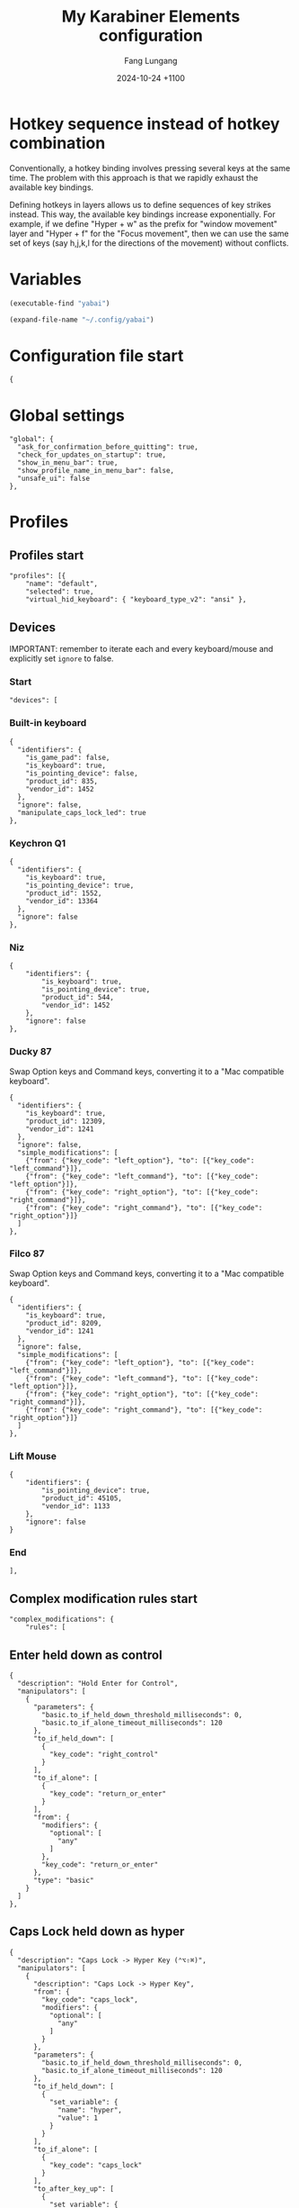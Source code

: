 # -*-mode:org; coding:utf-8; time-stamp-pattern:"8/#\\+DATE:[ \t]+%Y-%02m-%02d %5z$" -*-
# Created: Fang Lungang 2024-07-19

#+TITLE: My Karabiner Elements configuration
#+AUTHOR: Fang Lungang
#+DATE: 2024-10-24 +1100
#+DESCRIPTION: Layered hotkeys using Karabiner Elements
#+KEYWORDS: Karabiner
#+PROPERTY: header-args:json-ts :tangle ~/.config/karabiner/karabiner.json :mkdirp yes :noweb yes

* Hotkey sequence instead of hotkey combination

Conventionally, a hotkey binding involves pressing several keys at the same
time. The problem with this approach is that we rapidly exhaust the available
key bindings.

Defining hotkeys in layers allows us to define sequences of key strikes instead.
This way, the available key bindings increase exponentially. For example, if we
define "Hyper + w" as the prefix for "window movement" layer and "Hyper + f" for
the "Focus movement", then we can use the same set of keys (say h,j,k,l for the
directions of the movement) without conflicts.

* Variables

#+NAME: yabai
#+begin_src emacs-lisp
(executable-find "yabai")
#+end_src

#+NAME: config
#+begin_src emacs-lisp
(expand-file-name "~/.config/yabai")
#+end_src

* Configuration file start
#+begin_src json-ts
  {
#+end_src
* Global settings
#+begin_src json-ts
  "global": {
    "ask_for_confirmation_before_quitting": true,
    "check_for_updates_on_startup": true,
    "show_in_menu_bar": true,
    "show_profile_name_in_menu_bar": false,
    "unsafe_ui": false
  },
#+end_src
* Profiles
** Profiles start
#+begin_src json-ts
  "profiles": [{
      "name": "default",
      "selected": true,
      "virtual_hid_keyboard": { "keyboard_type_v2": "ansi" },
#+end_src
** Devices
IMPORTANT: remember to iterate each and every keyboard/mouse and explicitly set
=ignore= to false.
*** Start
#+begin_src json-ts
  "devices": [
#+end_src
*** Built-in keyboard
#+begin_src json-ts
  {
    "identifiers": {
      "is_game_pad": false,
      "is_keyboard": true,
      "is_pointing_device": false,
      "product_id": 835,
      "vendor_id": 1452
    },
    "ignore": false,
    "manipulate_caps_lock_led": true
  },
#+end_src

*** Keychron Q1
#+begin_src json-ts
  {
    "identifiers": {
      "is_keyboard": true,
      "is_pointing_device": true,
      "product_id": 1552,
      "vendor_id": 13364
    },
    "ignore": false
  },
#+end_src

*** Niz
#+begin_src json-ts
  {
      "identifiers": {
          "is_keyboard": true,
          "is_pointing_device": true,
          "product_id": 544,
          "vendor_id": 1452
      },
      "ignore": false
  },
#+end_src

*** Ducky 87
Swap Option keys and Command keys, converting it to a "Mac compatible keyboard".
#+begin_src json-ts
  {
    "identifiers": {
      "is_keyboard": true,
      "product_id": 12309,
      "vendor_id": 1241
    },
    "ignore": false,
    "simple_modifications": [
      {"from": {"key_code": "left_option"}, "to": [{"key_code": "left_command"}]},
      {"from": {"key_code": "left_command"}, "to": [{"key_code": "left_option"}]},
      {"from": {"key_code": "right_option"}, "to": [{"key_code": "right_command"}]},
      {"from": {"key_code": "right_command"}, "to": [{"key_code": "right_option"}]}
    ]
  },
#+end_src
*** Filco 87
Swap Option keys and Command keys, converting it to a "Mac compatible keyboard".
#+begin_src json-ts
  {
    "identifiers": {
      "is_keyboard": true,
      "product_id": 8209,
      "vendor_id": 1241
    },
    "ignore": false,
    "simple_modifications": [
      {"from": {"key_code": "left_option"}, "to": [{"key_code": "left_command"}]},
      {"from": {"key_code": "left_command"}, "to": [{"key_code": "left_option"}]},
      {"from": {"key_code": "right_option"}, "to": [{"key_code": "right_command"}]},
      {"from": {"key_code": "right_command"}, "to": [{"key_code": "right_option"}]}
    ]
  },
#+end_src

*** Lift Mouse
#+begin_src json-ts
  {
      "identifiers": {
          "is_pointing_device": true,
          "product_id": 45105,
          "vendor_id": 1133
      },
      "ignore": false
  }
#+end_src

*** End
#+begin_src json-ts
],
#+end_src
** Complex modification rules start
#+begin_src json-ts
  "complex_modifications": {
      "rules": [
#+end_src
** COMMENT Home row modifier
TODO:
- typing =fa= etc. quickly, they are not recognized correctly. We should use
  something else than =to_if_alone=?
- the virtual hyper key to work with it.
#+begin_src json-ts
    {
      "description": "Home row modifer",
      "manipulators": [
        {
          "parameters": {
            "basic.to_if_held_down_threshold_milliseconds": 0,
            "basic.to_if_alone_timeout_milliseconds": 120
          },
          "to_if_held_down": [
            {
              "key_code": "left_control"
            }
          ],
          "to_if_alone": [
            {
              "key_code": "a"
            }
          ],
          "from": {
            "modifiers": {
              "optional": [
                "any"
              ]
            },
            "key_code": "a"
          },
          "type": "basic"
        },
        {
            "parameters": {
              "basic.to_if_held_down_threshold_milliseconds": 0,
            "basic.to_if_alone_timeout_milliseconds": 120
            },
            "to_if_held_down": [
              {
                "key_code": "left_option"
              }
            ],
            "to_if_alone": [
              {
                "key_code": "s"
              }
            ],
            "from": {
              "modifiers": {
                "optional": [
                  "any"
                ]
              },
              "key_code": "s"
            },
            "type": "basic"
        },
        {
            "parameters": {
              "basic.to_if_held_down_threshold_milliseconds": 0,
            "basic.to_if_alone_timeout_milliseconds": 120
            },
            "to_if_held_down": [
              {
                "key_code": "left_command"
              }
            ],
            "to_if_alone": [
              {
                "key_code": "d"
              }
            ],
            "from": {
              "modifiers": {
                "optional": [
                  "any"
                ]
              },
              "key_code": "d"
            },
            "type": "basic"
        },
        {
            "parameters": {
              "basic.to_if_held_down_threshold_milliseconds": 0,
            "basic.to_if_alone_timeout_milliseconds": 120
            },
            "to_if_held_down": [
              {
                "key_code": "left_shift"
              }
            ],
            "to_if_alone": [
              {
                "key_code": "f"
              }
            ],
            "from": {
              "modifiers": {
                "optional": [
                  "any"
                ]
              },
              "key_code": "f"
            },
            "type": "basic"
        },
       {
          "parameters": {
            "basic.to_if_held_down_threshold_milliseconds": 0,
          "basic.to_if_alone_timeout_milliseconds": 120
          },
          "to_if_held_down": [
            {
              "key_code": "right_shift"
              }
            ],
            "to_if_alone": [
              {
                "key_code": "j"
              }
            ],
            "from": {
              "modifiers": {
                "optional": [
                  "any"
                ]
              },
              "key_code": "j"
            },
            "type": "basic"
        },
        {
            "parameters": {
              "basic.to_if_held_down_threshold_milliseconds": 0,
            "basic.to_if_alone_timeout_milliseconds": 120
            },
            "to_if_held_down": [
              {
                "key_code": "right_command"
              }
            ],
            "to_if_alone": [
              {
                "key_code": "k"
              }
            ],
            "from": {
              "modifiers": {
                "optional": [
                  "any"
                ]
              },
              "key_code": "k"
            },
            "type": "basic"
        },
        {
            "parameters": {
              "basic.to_if_held_down_threshold_milliseconds": 0,
            "basic.to_if_alone_timeout_milliseconds": 120
            },
            "to_if_held_down": [
              {
                "key_code": "right_option"
              }
            ],
            "to_if_alone": [
              {
                "key_code": "l"
              }
            ],
            "from": {
              "modifiers": {
                "optional": [
                  "any"
                ]
              },
              "key_code": "l"
            },
            "type": "basic"
        },
        {
            "parameters": {
              "basic.to_if_held_down_threshold_milliseconds": 0,
            "basic.to_if_alone_timeout_milliseconds": 120
            },
            "to_if_held_down": [
              {
                "key_code": "right_control"
              }
            ],
            "to_if_alone": [
              {
                "key_code": "semicolon"
              }
            ],
            "from": {
              "modifiers": {
                "optional": [
                  "any"
                ]
              },
              "key_code": "semicolon"
            },
            "type": "basic"
        }
      ]
    },
#+end_src
** Enter held down as control
#+begin_src json-ts
  {
    "description": "Hold Enter for Control",
    "manipulators": [
      {
        "parameters": {
          "basic.to_if_held_down_threshold_milliseconds": 0,
          "basic.to_if_alone_timeout_milliseconds": 120
        },
        "to_if_held_down": [
          {
            "key_code": "right_control"
          }
        ],
        "to_if_alone": [
          {
            "key_code": "return_or_enter"
          }
        ],
        "from": {
          "modifiers": {
            "optional": [
              "any"
            ]
          },
          "key_code": "return_or_enter"
        },
        "type": "basic"
      }
    ]
  },
#+end_src
** Caps Lock held down as hyper
#+begin_src json-ts
  {
    "description": "Caps Lock -> Hyper Key (⌃⌥⇧⌘)",
    "manipulators": [
      {
        "description": "Caps Lock -> Hyper Key",
        "from": {
          "key_code": "caps_lock",
          "modifiers": {
            "optional": [
              "any"
            ]
          }
        },
        "parameters": {
          "basic.to_if_held_down_threshold_milliseconds": 0,
          "basic.to_if_alone_timeout_milliseconds": 120
        },
        "to_if_held_down": [
          {
            "set_variable": {
              "name": "hyper",
              "value": 1
            }
          }
        ],
        "to_if_alone": [
          {
            "key_code": "caps_lock"
          }
        ],
        "to_after_key_up": [
          {
            "set_variable": {
              "name": "hyper",
              "value": 0
            }
          },
          {
            "set_variable": {
              "name": "move_focus",
              "value": 0
            }
          },
          {
            "set_variable": {
              "name": "move_window",
              "value": 0
            }
          },
          {
            "set_variable": {
              "name": "warp_window",
              "value": 0
            }
          },
          {
            "set_variable": {
              "name": "resize_window",
              "value": 0
            }
          },
          {
            "set_variable": {
              "name": "stack_window",
              "value": 0
            }
          },
          {
            "set_variable": {
              "name": "select_app",
              "value": 0
            }
          }
        ],
        "type": "basic"
      }
    ]
  },
#+end_src
** Move focus: Hyper-f
#+begin_src json-ts
  {
    "description": "Focus: Hyper-f",
    "manipulators": [
      {
        "description": "Prefix: f",
        "type": "basic",
        "from": {
          "key_code": "f",
          "modifiers": {
            "optional": [
              "any"
            ]
          }
        },
        "to": [
          {
            "set_variable": {
              "name": "move_focus",
              "value": 1
            }
          }
        ],
        "conditions": [
          {
            "type": "variable_if",
            "name": "hyper",
            "value": 1
          }
        ]
      },
      {
        "description": "Move focus to the previous: p",
        "to": [
          {
            "shell_command": "<<yabai()>> -m window --focus recent"
          }
        ],
        "type": "basic",
        "from": {
          "key_code": "p",
          "modifiers": {
            "optional": [
              "any"
            ]
          }
        },
        "conditions": [
          {
            "type": "variable_if",
            "name": "move_focus",
            "value": 1
          }
        ]
      },
      {
        "description": "Move focus to the left: h",
        "to": [
          {
            "shell_command": "<<yabai()>> -m window --focus west || (<<yabai()>> -m display --focus west && <<yabai()>> -m window --focus last)"
          }
        ],
        "type": "basic",
        "from": {
          "key_code": "h",
          "modifiers": {
            "optional": [
              "any"
            ]
          }
        },
        "conditions": [
          {
            "type": "variable_if",
            "name": "move_focus",
            "value": 1
          }
        ]
      },
      {
        "description": "Move focus downward: j",
        "to": [
          {
            "shell_command": "<<yabai()>> -m window --focus south"
          }
        ],
        "type": "basic",
        "from": {
          "key_code": "j",
          "modifiers": {
            "optional": [
              "any"
            ]
          }
        },
        "conditions": [
          {
            "type": "variable_if",
            "name": "move_focus",
            "value": 1
          }
        ]
      },
      {
        "description": "Move focus upward: k",
        "to": [
          {
            "shell_command": "<<yabai()>> -m window --focus north"
          }
        ],
        "type": "basic",
        "from": {
          "key_code": "k",
          "modifiers": {
            "optional": [
              "any"
            ]
          }
        },
        "conditions": [
          {
            "type": "variable_if",
            "name": "move_focus",
            "value": 1
          }
        ]
      },
      {
        "description": "Move focus to the right: l",
        "to": [
          {
            "shell_command": "<<yabai()>> -m window --focus east || (<<yabai()>> -m display --focus east && <<yabai()>> -m window --focus first)"
          }
        ],
        "type": "basic",
        "from": {
          "key_code": "l",
          "modifiers": {
            "optional": [
              "any"
            ]
          }
        },
        "conditions": [
          {
            "type": "variable_if",
            "name": "move_focus",
            "value": 1
          }
        ]
      }
    ]
  },
#+end_src
** Move window: Hyper-w
*** Start
#+begin_src json-ts
  {
    "description": "Move window: Hyper-m",
    "manipulators": [
#+end_src

*** Define the prefix
#+begin_src json-ts
  {
    "description": "Prefix: m",
    "type": "basic",
    "from": {
      "key_code": "m",
      "modifiers": {
        "optional": [
          "any"
        ]
      }
    },
    "to": [
      {
        "set_variable": {
          "name": "move_window",
          "value": 1
        }
      }
    ],
    "conditions": [
      {
        "type": "variable_if",
        "name": "hyper",
        "value": 1
      },
      {
        "type": "variable_if",
        "name": "move_window",
        "value": 0
      }
    ]
  },
#+end_src

*** Toggle split
#+begin_src json-ts
  {
    "description": "Toggle window split: spacebar",
    "to": [
      {
        "shell_command": "<<yabai()>> -m window --toggle split"
      }
    ],
    "type": "basic",
    "from": {
      "key_code": "spacebar",
      "modifiers": {
        "optional": [
          "any"
        ]
      }
    },
    "conditions": [
      {
        "type": "variable_if",
        "name": "move_window",
        "value": 1
      }
    ]
  },
#+end_src
*** Swap spaces with the next monitor
#+begin_src json-ts
{
  "description": "Swap monitors: s",
  "to": [
    {
      "shell_command": "<<config()>>/swap-spaces"
    }
  ],
  "type": "basic",
  "from": {
    "key_code": "s",
    "modifiers": {
      "optional": [
        "any"
      ]
    }
  },
  "conditions": [
    {
      "type": "variable_if",
      "name": "move_window",
      "value": 1
    }
  ]
},
#+end_src
*** Swap windows: h, j, k, l
#+begin_src json-ts
  {
    "description": "Move window to the left",
    "to": [
      {
        "shell_command": "<<yabai()>> -m window --swap west || <<config()>>/swap-windows west"
      }
    ],
    "type": "basic",
    "from": {
      "key_code": "h",
      "modifiers": {
        "optional": [
          "any"
        ]
      }
    },
    "conditions": [
      {
        "type": "variable_if",
        "name": "move_window",
        "value": 1
      }
    ]
  },
  {
    "description": "Move window downward",
    "to": [
      {
        "shell_command": "<<yabai()>> -m window --swap south"
      }
    ],
    "type": "basic",
    "from": {
      "key_code": "j",
      "modifiers": {
        "optional": [
          "any"
        ]
      }
    },
    "conditions": [
      {
        "type": "variable_if",
        "name": "move_window",
        "value": 1
      }
    ]
  },
  {
    "description": "Move window upward",
    "to": [
      {
        "shell_command": "<<yabai()>> -m window --swap north"
      }
    ],
    "type": "basic",
    "from": {
      "key_code": "k",
      "modifiers": {
        "optional": [
          "any"
        ]
      }
    },
    "conditions": [
      {
        "type": "variable_if",
        "name": "move_window",
        "value": 1
      }
    ]
  },
  {
    "description": "Move window to the right",
    "to": [
      {
        "shell_command": "<<yabai()>> -m window --swap east || <<config()>>/swap-windows east"
      }
    ],
    "type": "basic",
    "from": {
      "key_code": "l",
      "modifiers": {
        "optional": [
          "any"
        ]
      }
    },
    "conditions": [
      {
        "type": "variable_if",
        "name": "move_window",
        "value": 1
      }
    ]
  },
  {
    "description": "Swap window with the recent",
    "to": [
      {
        "shell_command": "<<yabai()>> -m window --swap recent"
      }
    ],
    "type": "basic",
    "from": {
      "key_code": "p",
      "modifiers": {
        "optional": [
          "any"
        ]
      }
    },
    "conditions": [
      {
        "type": "variable_if",
        "name": "move_window",
        "value": 1
      }
    ]
  },
#+end_src
*** An extra "w" for warping instead of swapping
#+begin_src json-ts
  {
    "description": "An extra 'w' for warp",
    "type": "basic",
    "from": {
      "key_code": "w",
      "modifiers": {
        "optional": [
          "any"
        ]
      }
    },
    "to": [
      {
        "set_variable": {
          "name": "warp_window",
          "value": 1
        }
      },
      {
        "set_variable": {
          "name": "move_window",
          "value": 0
        }
      }

    ],
    "conditions": [
      {
        "type": "variable_if",
        "name": "hyper",
        "value": 1
      },
      {
        "type": "variable_if",
        "name": "move_window",
        "value": 1
      }
    ]
  },
#+end_src

*** Warp into: h, j, k, l

#+begin_src json-ts
  {
    "description": "Warp window to the left",
    "to": [
      {
        "shell_command": "<<yabai()>> -m window --warp west || (<<yabai()>> -m window --display west && <<yabai()>> -m display --focus west)"
      }
    ],
    "type": "basic",
    "from": {
      "key_code": "h",
      "modifiers": {
        "optional": [
          "any"
        ]
      }
    },
    "conditions": [
      {
        "type": "variable_if",
        "name": "warp_window",
        "value": 1
      }
    ]
  },
  {
    "description": "Warp window downward",
    "to": [
      {
        "shell_command": "<<yabai()>> -m window --warp south || (<<yabai()>> -m window --display south && <<yabai()>> -m display --focus south)"
      }
    ],
    "type": "basic",
    "from": {
      "key_code": "j",
      "modifiers": {
        "optional": [
          "any"
        ]
      }
    },
    "conditions": [
      {
        "type": "variable_if",
        "name": "warp_window",
        "value": 1
      }
    ]
  },
  {
    "description": "Warp window upward",
    "to": [
      {
        "shell_command": "<<yabai()>> -m window --warp north || (<<yabai()>> -m window --display north && <<yabai()>> -m display --focus north)"
      }
    ],
    "type": "basic",
    "from": {
      "key_code": "k",
      "modifiers": {
        "optional": [
          "any"
        ]
      }
    },
    "conditions": [
      {
        "type": "variable_if",
        "name": "warp_window",
        "value": 1
      }
    ]
  },
  {
    "description": "Warp window to the right",
    "to": [
      {
        "shell_command": "<<yabai()>> -m window --warp east || (<<yabai()>> -m window --display east && <<yabai()>> -m display --focus east)"
      }
    ],
    "type": "basic",
    "from": {
      "key_code": "l",
      "modifiers": {
        "optional": [
          "any"
        ]
      }
    },
    "conditions": [
      {
        "type": "variable_if",
        "name": "warp_window",
        "value": 1
      }
    ]
  }
#+end_src
*** End
#+begin_src json-ts
    ]
  },
#+end_src
** Resize window: Hyper-s
#+begin_src json-ts
  {
    "description": "Resize windows: Hyper-s",
    "manipulators": [
      {
        "description": "Prefix: s",
        "type": "basic",
        "from": {
          "key_code": "s",
          "modifiers": {
            "optional": [
              "any"
            ]
          }
        },
        "to": [
          {
            "set_variable": {
              "name": "resize_window",
              "value": 1
            }
          }
        ],
        "conditions": [
          {
            "type": "variable_if",
            "name": "hyper",
            "value": 1
          }
        ]
      },
      {
        "description": "Balance split: spacebar",
        "to": [
          {
            "shell_command": "<<yabai()>> -m space --balance"
          }
        ],
        "type": "basic",
        "from": {
          "key_code": "spacebar",
          "modifiers": {
            "optional": [
              "any"
            ]
          }
        },
        "conditions": [
          {
            "type": "variable_if",
            "name": "resize_window",
            "value": 1
          }
        ]
      },
      {
        "description": "Move split to the left: h",
        "to": [
          {
            "shell_command": "<<yabai()>> -m window --resize right:-25:0 || <<yabai()>> -m window --resize left:-25:0",
            "repeat": true
          }
        ],
        "type": "basic",
        "from": {
          "key_code": "h",
          "modifiers": {
            "optional": [
              "any"
            ]
          }
        },
        "conditions": [
          {
            "type": "variable_if",
            "name": "resize_window",
            "value": 1
          }
        ]
      },
      {
        "description": "Move split downward: j",
        "to": [
          {
            "shell_command": "<<yabai()>> -m window --resize bottom:0:25 || <<yabai()>> -m window --resize top:0:25"
          }
        ],        "type": "basic",
        "from": {
          "key_code": "j",
          "modifiers": {
            "optional": [
              "any"
            ]
          }
        },
        "conditions": [
          {
            "type": "variable_if",
            "name": "resize_window",
            "value": 1
          }
        ]
      },
      {
        "description": "Move split upward: k",
        "to": [
          {
            "shell_command": "<<yabai()>> -m window --resize bottom:0:-25 || <<yabai()>> -m window --resize top:0:-25"
          }
        ],
        "type": "basic",
        "from": {
          "key_code": "k",
          "modifiers": {
            "optional": [
              "any"
            ]
          }
        },
        "conditions": [
          {
            "type": "variable_if",
            "name": "resize_window",
            "value": 1
          }
        ]
      },
      {
        "description": "Move split to the right: l",
        "to": [
          {
            "shell_command": "<<yabai()>> -m window --resize right:25:0 || <<yabai()>> -m window --resize left:25:0"
          }
        ],
        "type": "basic",
        "from": {
          "key_code": "l",
          "modifiers": {
            "optional": [
              "any"
            ]
          }
        },
        "conditions": [
          {
            "type": "variable_if",
            "name": "resize_window",
            "value": 1
          }
        ]
      },
      {
        "description": "Toggle full screen: ;",
        "to": [
          {
            "shell_command": "<<yabai()>> -m window --toggle zoom-fullscreen"
          }
        ],
        "type": "basic",
        "from": {
          "key_code": "semicolon",
          "modifiers": {
            "optional": [
              "any"
            ]
          }
        },
        "conditions": [
          {
            "type": "variable_if",
            "name": "resize_window",
            "value": 1
          }
        ]
      }
    ]
  },
#+end_src

** Stack window: Hyper-t
#+begin_src json-ts
  {
    "description": "Stack windows: Hyper-t",
    "manipulators": [
      {
        "description": "Prefix: t",
        "type": "basic",
        "from": {
          "key_code": "t",
          "modifiers": {
            "optional": [
              "any"
            ]
          }
        },
        "to": [
          {
            "set_variable": {
              "name": "stack_window",
              "value": 1
            }
          }
        ],
        "conditions": [
          {
            "type": "variable_if",
            "name": "hyper",
            "value": 1
          }
        ]
      },
      {
        "description": "Stack onto the left: h",
        "to": [
          {
            "shell_command": "<<yabai()>> -m window --stack west"
          }
        ],
        "type": "basic",
        "from": {
          "key_code": "h",
          "modifiers": {
            "optional": [
              "any"
            ]
          }
        },
        "conditions": [
          {
            "type": "variable_if",
            "name": "stack_window",
            "value": 1
          }
        ]
      },
      {
        "description": "Stack downward: j",
        "to": [
          {
            "shell_command": "<<yabai()>> -m window --stack south"
          }
        ],
        "type": "basic",
        "from": {
          "key_code": "j",
          "modifiers": {
            "optional": [
              "any"
            ]
          }
        },
        "conditions": [
          {
            "type": "variable_if",
            "name": "stack_window",
            "value": 1
          }
        ]
      },
      {
        "description": "Stack upward: k",
        "to": [
          {
            "shell_command": "<<yabai()>> -m window --stack north"
          }
        ],
        "type": "basic",
        "from": {
          "key_code": "k",
          "modifiers": {
            "optional": [
              "any"
            ]
          }
        },
        "conditions": [
          {
            "type": "variable_if",
            "name": "stack_window",
            "value": 1
          }
        ]
      },
      {
        "description": "stack onto the right: l",
        "to": [
          {
            "shell_command": "<<yabai()>> -m window --stack east",
            "repeat": true
          }
        ],
        "type": "basic",
        "from": {
          "key_code": "l",
          "modifiers": {
            "optional": [
              "any"
            ]
          }
        },
        "conditions": [
          {
            "type": "variable_if",
            "name": "stack_window",
            "value": 1
          }
        ]
      },
      {
        "description": "unstack: u",
        "to": [
          {
            "shell_command": "<<yabai()>> -m window --toggle float && <<yabai()>> -m window --toggle float",
            "repeat": true
          }
        ],
        "type": "basic",
        "from": {
          "key_code": "u",
          "modifiers": {
            "optional": [
              "any"
            ]
          }
        },
        "conditions": [
          {
            "type": "variable_if",
            "name": "stack_window",
            "value": 1
          }
        ]
      },
      {
        "description": "flip previous: p",
        "to": [
          {
            "shell_command": "<<yabai()>> -m window --focus stack.prev || <<yabai()>> -m window --focus stack.last",
            "repeat": true
          }
        ],
        "type": "basic",
        "from": {
          "key_code": "p",
          "modifiers": {
            "optional": [
              "any"
            ]

 }
        },
        "conditions": [
          {
            "type": "variable_if",
            "name": "stack_window",
            "value": 1
          }
        ]
      },
      {
        "description": "flip next: n",
        "to": [
          {
            "shell_command": "<<yabai()>> -m window --focus stack.next || <<yabai()>> -m window --focus stack.first",
            "repeat": true
          }
        ],
        "type": "basic",
        "from": {
          "key_code": "n",
          "modifiers": {
            "optional": [
              "any"
            ]
          }
        },
        "conditions": [
          {
            "type": "variable_if",
            "name": "stack_window",
            "value": 1
          }
        ]
      }
    ]
  },
#+end_src

** Open/select applications
#+begin_src json-ts
  {
    "description": "Select application: Hyper-a",
    "manipulators": [
      {
        "description": "Prefix: a",
        "to": [
          {
            "set_variable": {
              "name": "select_app",
              "value": 1
            }
          }
        ],
        "from": {
          "key_code": "a",
          "modifiers": {
            "optional": [
              "any"
            ]
          }
        },
        "conditions": [
          {
            "type": "variable_if",
            "name": "hyper",
            "value": 1
          }
        ],
        "type": "basic"
      },
      {
        "description": "terminal",
        "to": [
          {
            "shell_command": "open -a wezterm.app"
          }
        ],
        "from": {
          "key_code": "spacebar",
          "modifiers": {
            "optional": [
              "any"
            ]
          }
        },
        "conditions": [
          {
            "type": "variable_if",
            "name": "select_app",
            "value": 1
          }
        ],
        "type": "basic"
      },
      {
        "description": "web browser",
        "to": [
          {
            "shell_command": "open -a 'google chrome.app'"
          }
        ],
        "from": {
          "key_code": "h",
          "modifiers": {
            "optional": [
              "any"
            ]
          }
        },
        "conditions": [
          {
            "type": "variable_if",
            "name": "select_app",
            "value": 1
          }
        ],
        "type": "basic"
      },
      {
        "description": "instant message",
        "to": [
          {
            "shell_command": "open -a slack.app"
          }
        ],
        "from": {
          "key_code": "j",
          "modifiers": {
            "optional": [
              "any"
            ]
          }
        },
        "conditions": [
          {
            "type": "variable_if",
            "name": "select_app",
            "value": 1
          }
        ],
        "type": "basic"
      },
      {
        "description": "Alternative web browser",
        "to": [
          {
            "shell_command": "open -a safari.app"
          }
        ],
        "from": {
          "key_code": "l",
          "modifiers": {
            "optional": [
              "any"
            ]
          }
        },
        "conditions": [
          {
            "type": "variable_if",
            "name": "select_app",
            "value": 1
          }
        ],
        "type": "basic"
      }
    ]
  },
#+end_src

** Lock and sleep
#+begin_src json-ts
  {
    "description": "Lock screen or sleep",
    "manipulators": [
      {
        "description": "Lock screen",
        "to": [
          {
            "key_code": "q",
            "modifiers": ["control", "command"]
          }
        ],
        "from": {
          "key_code": "home",
          "modifiers": {
            "mandatory": [
              "control"
            ]
          }
        },
        "type": "basic"
      },
      {
        "description": "Lock screen and then Sleep",
        "to": [
          {
            "key_code": "q",
            "modifiers": ["control", "command"]
          },
          {
            "software_function": {
              "iokit_power_management_sleep_system": {}
            }
          }
        ],
        "from": {
          "key_code": "home",
          "modifiers": {
            "mandatory": [
              "option"
            ]
          }
        },
        "type": "basic"
      }
    ]
  },
#+end_src

** Additional mouse buttons
#+begin_src json-ts
  {
    "description": "Mouse button 4/5 to copy/paste",
    "manipulators": [
      {
        "from": {
          "pointing_button": "button4"
        },
        "to": [
          {
            "key_code": "c",
            "modifiers": [
              "command"
            ]
          }
        ],
        "type": "basic"
      },
      {
        "from": {
          "pointing_button": "button5"
        },
        "to": [
          {
            "key_code": "v",
            "modifiers": [
              "command"
            ]
          }
        ],
        "type": "basic"
      }
    ]
  },
#+end_src

** Emacs key bindings everywhere
NOTE:
- A variety of key bindings are already either fully or partially supported by
  certain applications. Hence, only need to define those that missing or not
  fully implemented.
- There is a limitation in what we can reasonable achieve. For example, we can
  bind =Option-d= to copy and delete one word forward. However, since there is
  no kill ring, it cannot "accumulate" all the killed text like the Emacs
  =kill-word= does when run multiple times consecutively.
- To get the bundle ID of an application, run =osascript -e 'id of app "wezterm"'=.

#+begin_src json-ts
  {
    "description": "Emacs key bindings everywhere",
    "manipulators": [
      {
        "description": "search: C-s",
        "from": {
          "key_code": "s",
          "modifiers": {
            "mandatory": [ "control" ]
          }
        },
        "to": [
          {
            "key_code": "f",
            "modifiers": [ "command" ]
          }
        ],
        "conditions": [
          {
            "type": "frontmost_application_unless",
            "bundle_identifiers": [
              "^org\\.gnu\\.Emacs$",
              "^com\\.github\\.wez\\.wezterm$",
              "^com\\.googlecode\\.iterm2$"
            ]
          }
        ],
        "type": "basic"
      },
      {
        "description": "backward word: M-b",
        "from": {
          "key_code": "b",
          "modifiers": {
            "mandatory": [ "option" ]
          }
        },
        "to": [
          {
            "key_code": "left_arrow",
            "modifiers": [ "option" ]
          }
        ],
        "conditions": [
          {
            "type": "frontmost_application_unless",
            "bundle_identifiers": [
              "^org\\.gnu\\.Emacs$",
              "^com\\.github\\.wez\\.wezterm$",
              "^com\\.googlecode\\.iterm2$"
            ]
          }
        ],
        "type": "basic"
      },
      {
        "description": "forward word: M-f",
        "from": {
          "key_code": "f",
          "modifiers": {
            "mandatory": [ "option" ]
          }
        },
        "to": [
          {
            "key_code": "right_arrow",
            "modifiers": [ "option" ]
          }
        ],
        "conditions": [
          {
            "type": "frontmost_application_unless",
            "bundle_identifiers": [
              "^org\\.gnu\\.Emacs$",
              "^com\\.github\\.wez\\.wezterm$",
              "^com\\.googlecode\\.iterm2$"
            ]
          }
        ],
        "type": "basic"
      },
      {
        "description": "kill word: M-d",
        "from": {
          "key_code": "d",
          "modifiers": {
            "mandatory": [ "option" ]
          }
        },
        "to": [
          {
            "key_code": "right_arrow",
            "modifiers": [
              "shift", "option"
            ]
          },
          {
            "key_code": "x",
            "modifiers" : [ "command" ]
          }
        ],
        "conditions": [
          {
            "type": "frontmost_application_unless",
            "bundle_identifiers": [
              "^org\\.gnu\\.Emacs$",
              "^com\\.github\\.wez\\.wezterm$",
              "^com\\.googlecode\\.iterm2$"
            ]
          }
        ],
        "type": "basic"
      },
      {
        "description": "kill word back: M-<backspace>",
        "from": {
          "key_code": "delete_or_backspace",
          "modifiers": {
            "mandatory": [ "option" ]
          }
        },
        "to": [
          {
            "key_code": "left_arrow",
            "modifiers": [
              "shift", "option"
            ]
          },
          {
            "key_code": "x",
            "modifiers" : [ "command" ]
          }
        ],
        "conditions": [
          {
            "type": "frontmost_application_unless",
            "bundle_identifiers": [
              "^org\\.gnu\\.Emacs$",
              "^com\\.github\\.wez\\.wezterm$",
              "^com\\.googlecode\\.iterm2$"
            ]
          }
        ],
        "type": "basic"
      },
      {
        "description": "newline: C-m",
        "from": {
          "key_code": "m",
          "modifiers": {
            "mandatory": [ "control" ]
          }
        },
        "to": [
          {
            "key_code": "return_or_enter",
            "modifiers": [ "shift" ]
          }
        ],
        "conditions": [
          {
            "type": "frontmost_application_unless",
            "bundle_identifiers": [
              "^org\\.gnu\\.Emacs$",
              "^com\\.github\\.wez\\.wezterm$",
              "^com\\.googlecode\\.iterm2$"
            ]
          }
        ],
        "type": "basic"
      },
      {
        "description": "copy: M-w",
        "from": {
          "key_code": "w",
          "modifiers": {
            "mandatory": [ "option" ]
          }
        },
        "to": [
          {
            "key_code": "c",
            "modifiers": [ "command" ]
          }
        ],
        "conditions": [
          {
            "type": "frontmost_application_unless",
            "bundle_identifiers": [
              "^org\\.gnu\\.Emacs$",
              "^com\\.github\\.wez\\.wezterm$",
              "^com\\.googlecode\\.iterm2$"
            ]
          }
        ],
        "type": "basic"
      },
      {
        "description": "paste: C-y",
        "from": {
          "key_code": "y",
          "modifiers": {
            "mandatory": [ "control" ]
          }
        },
        "to": [
          {
            "key_code": "v",
            "modifiers": [ "command" ]
          }
        ],
        "conditions": [
          {
            "type": "frontmost_application_unless",
            "bundle_identifiers": [
              "^org\\.gnu\\.Emacs$",
              "^com\\.github\\.wez\\.wezterm$",
              "^com\\.googlecode\\.iterm2$"
            ]
          }
        ],
        "type": "basic"
      },
      {
        "description": "undo: C-_",
        "from": {
          "key_code": "hyphen",
          "modifiers": {
            "mandatory": [ "control", "shift" ]
          }
        },
        "to": [
          {
            "key_code": "z",
            "modifiers": [ "command" ]
          }
        ],
        "conditions": [
          {
            "type": "frontmost_application_unless",
            "bundle_identifiers": [
              "^org\\.gnu\\.Emacs$",
              "^com\\.github\\.wez\\.wezterm$",
              "^com\\.googlecode\\.iterm2$"
            ]
          }
        ],
        "type": "basic"
      },
      {
        "description": "page down: C-v",
        "from": {
          "key_code": "v",
          "modifiers": {
            "mandatory": [ "control" ]
          }
        },
        "to": [
          {
            "key_code": "page_down"
          }
        ],
        "conditions": [
          {
            "type": "frontmost_application_unless",
            "bundle_identifiers": [
              "^org\\.gnu\\.Emacs$",
              "^com\\.github\\.wez\\.wezterm$",
              "^com\\.googlecode\\.iterm2$"
            ]
          }
        ],
        "type": "basic"
      },
      {
        "description": "page up: M-v",
        "from": {
          "key_code": "v",
          "modifiers": {
            "mandatory": [ "option" ]
          }
        },
        "to": [
          {
            "key_code": "page_up"
          }
        ],
        "conditions": [
          {
            "type": "frontmost_application_unless",
            "bundle_identifiers": [
              "^org\\.gnu\\.Emacs$",
              "^com\\.github\\.wez\\.wezterm$",
              "^com\\.googlecode\\.iterm2$"
            ]
          }
        ],
        "type": "basic"
      },
      {
        "description": "up: C-p",
        "from": {
          "key_code": "p",
          "modifiers": {
            "mandatory": [ "control" ]
          }
        },
        "to": [
          {
            "key_code": "up_arrow"
          }
        ],
        "conditions": [
          {
            "type": "frontmost_application_unless",
            "bundle_identifiers": [
              "^org\\.gnu\\.Emacs$",
              "^com\\.github\\.wez\\.wezterm$",
              "^com\\.googlecode\\.iterm2$"
            ]
          }
        ],
        "type": "basic"
      },
      {
        "description": "down: C-n",
        "from": {
          "key_code": "n",
          "modifiers": {
            "mandatory": [ "control" ]
          }
        },
        "to": [
          {
            "key_code": "down_arrow"
          }
        ],
        "conditions": [
          {
            "type": "frontmost_application_unless",
            "bundle_identifiers": [
              "^org\\.gnu\\.Emacs$",
              "^com\\.github\\.wez\\.wezterm$",
              "^com\\.googlecode\\.iterm2$"
            ]
          }
        ],
        "type": "basic"
      }
    ]
  }

#+end_src
** Complex modification rules end
#+begin_src json-ts
  ]}
#+end_src
** Profiles end
#+begin_src json-ts
  }]
#+end_src
* Configuration file end
#+begin_src json-ts
  }
#+end_src
